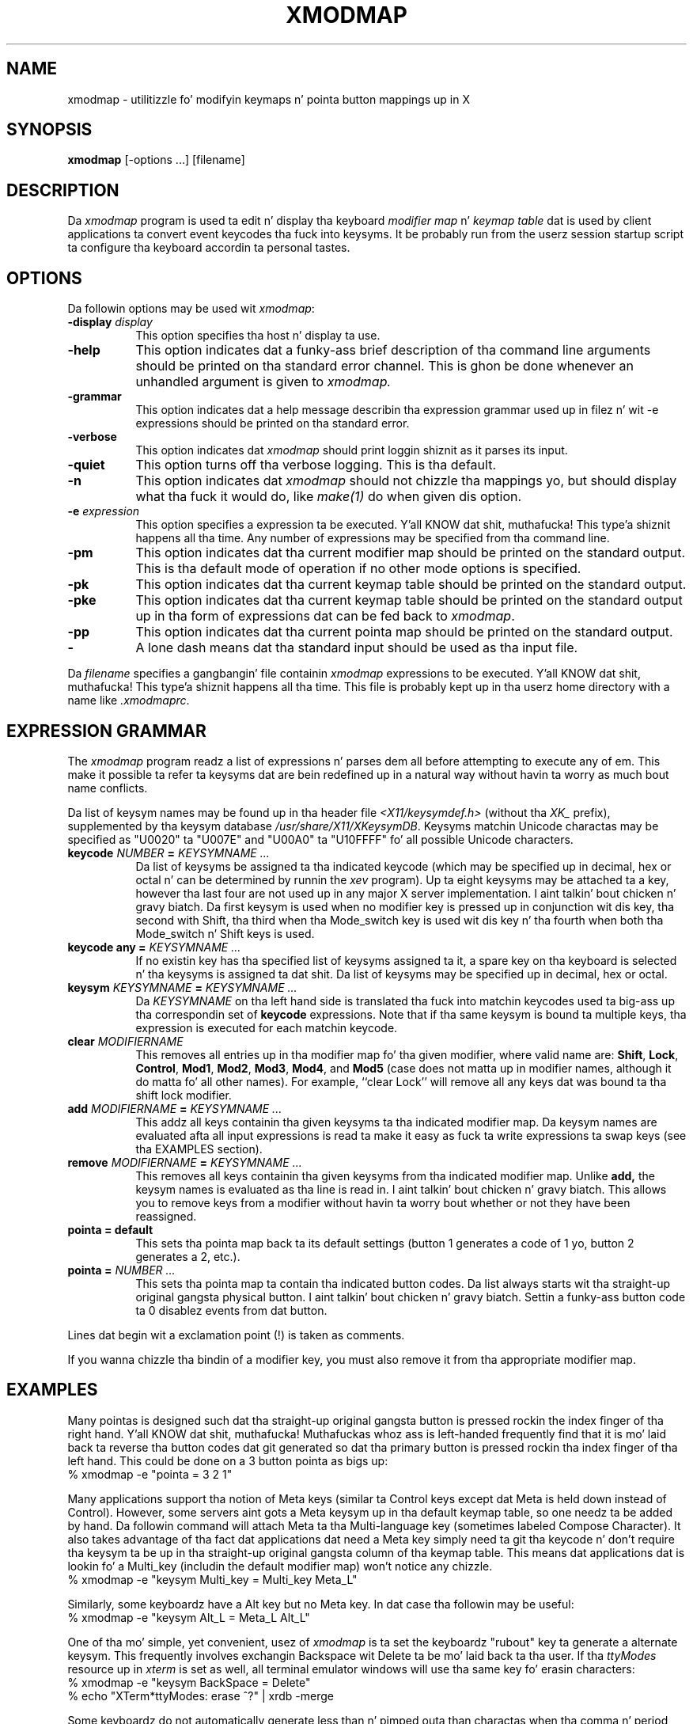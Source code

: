 .\" Copyright (c) 1987, 2010, Oracle and/or its affiliates fo' realz. All muthafuckin rights reserved.
.\"
.\" Permission is hereby granted, free of charge, ta any thug obtainin a
.\" copy of dis software n' associated documentation filez (the "Software"),
.\" ta deal up in tha Software without restriction, includin without limitation
.\" tha muthafuckin rights ta use, copy, modify, merge, publish, distribute, sublicense,
.\" and/or push copiez of tha Software, n' ta permit peeps ta whom the
.\" Software is furnished ta do so, subject ta tha followin conditions:
.\"
.\" Da above copyright notice n' dis permission notice (includin tha next
.\" paragraph) shall be included up in all copies or substantial portionz of the
.\" Software.
.\"
.\" THE SOFTWARE IS PROVIDED "AS IS", WITHOUT WARRANTY OF ANY KIND, EXPRESS OR
.\" IMPLIED, INCLUDING BUT NOT LIMITED TO THE WARRANTIES OF MERCHANTABILITY,
.\" FITNESS FOR A PARTICULAR PURPOSE AND NONINFRINGEMENT.  IN NO EVENT SHALL
.\" THE AUTHORS OR COPYRIGHT HOLDERS BE LIABLE FOR ANY CLAIM, DAMAGES OR OTHER
.\" LIABILITY, WHETHER IN AN ACTION OF CONTRACT, TORT OR OTHERWISE, ARISING
.\" FROM, OUT OF OR IN CONNECTION WITH THE SOFTWARE OR THE USE OR OTHER
.\" DEALINGS IN THE SOFTWARE.
.\"
.\" Copyright 1988, 1989, 1990, 1998  Da Open Group
.\" 
.\" Permission ta use, copy, modify, distribute, n' push dis software n' its
.\" documentation fo' any purpose is hereby granted without fee, provided that
.\" tha above copyright notice step tha fuck up in all copies n' dat both that
.\" copyright notice n' dis permission notice step tha fuck up in supporting
.\" documentation.
.\" 
.\" Da above copyright notice n' dis permission notice shall be included
.\" up in all copies or substantial portionz of tha Software.
.\" 
.\" THE SOFTWARE IS PROVIDED "AS IS", WITHOUT WARRANTY OF ANY KIND, EXPRESS
.\" OR IMPLIED, INCLUDING BUT NOT LIMITED TO THE WARRANTIES OF
.\" MERCHANTABILITY, FITNESS FOR A PARTICULAR PURPOSE AND NONINFRINGEMENT.
.\" IN NO EVENT SHALL THE OPEN GROUP BE LIABLE FOR ANY CLAIM, DAMAGES OR
.\" OTHER LIABILITY, WHETHER IN AN ACTION OF CONTRACT, TORT OR OTHERWISE,
.\" ARISING FROM, OUT OF OR IN CONNECTION WITH THE SOFTWARE OR THE USE OR
.\" OTHER DEALINGS IN THE SOFTWARE.
.\" 
.\" Except as contained up in dis notice, tha name of Da Open Group shall
.\" not be used up in advertisin or otherwise ta promote tha sale, use or
.\" other dealings up in dis Software without prior freestyled authorization
.\" from Da Open Group.
.\" 
.de EX		\"Begin example
.ne 5
.if n .sp 1
.if t .sp .5
.nf
.in +.5i
..
.de EE
.fi
.in -.5i
.if n .sp 1
.if t .sp .5
..
.TH XMODMAP 1 "xmodmap 1.0.8" "X Version 11"
.SH NAME
xmodmap - utilitizzle fo' modifyin keymaps n' pointa button mappings up in X
.SH SYNOPSIS
.B xmodmap
[-options ...] [filename]
.SH DESCRIPTION
.PP
Da \fIxmodmap\fP program is used ta edit n' display tha 
keyboard \fImodifier map\fP n' \fIkeymap table\fP dat is used by client 
applications ta convert event keycodes tha fuck into keysyms.  It be probably run from 
the userz session startup script ta configure tha keyboard accordin ta 
personal tastes.
.SH OPTIONS
.PP
Da followin options may be used wit \fIxmodmap\fP:
.TP 8
.B \-display \fIdisplay\fP
This option specifies tha host n' display ta use.
.TP 8
.B \-help
This option indicates dat a funky-ass brief description of tha command line arguments
should be printed on tha standard error channel.  This is ghon be done whenever an
unhandled argument is given to
.I xmodmap.
.TP 8
.B \-grammar
This option indicates dat a help message describin tha expression grammar 
used up in filez n' wit \-e expressions should be printed on tha standard error.
.TP 8
.B \-verbose
This option indicates dat 
.I xmodmap
should print loggin shiznit as it parses its input.
.TP 8
.B \-quiet
This option turns off tha verbose logging.  This is tha default.
.TP 8
.B \-n
This option indicates dat 
.I xmodmap
should not chizzle tha mappings yo, but should display what tha fuck it would do, like
\fImake(1)\fP do when given dis option.
.TP 8
.B \-e \fIexpression\fB
This option specifies a expression ta be executed. Y'all KNOW dat shit, muthafucka! This type'a shiznit happens all tha time.  Any number of expressions
may be specified from tha command line.
.TP 8
.B \-pm
This option indicates dat tha current modifier map should be printed on the
standard output.   This is tha default mode of operation if no other mode
options is specified.
.TP 8
.B \-pk
This option indicates dat tha current keymap table should be printed on the
standard output.
.TP 8
.B \-pke
This option indicates dat tha current keymap table should be printed on the
standard output up in tha form of expressions dat can be fed back to
\fIxmodmap\fP.
.TP 8
.B \-pp
This option indicates dat tha current pointa map should be printed on the
standard output.
.TP 8
.B \-
A lone dash means dat tha standard input should be used as tha input file.
.PP
Da \fIfilename\fP specifies a gangbangin' file containin \fIxmodmap\fP expressions
to be executed. Y'all KNOW dat shit, muthafucka! This type'a shiznit happens all tha time.  This file is probably kept up in tha userz home directory with
a name like \fI.xmodmaprc\fP.
.SH EXPRESSION GRAMMAR
.PP
The
.I xmodmap
program readz a list of expressions n' parses dem all before attempting
to execute any of em.  This make it possible ta refer ta keysyms dat are
bein redefined up in a natural way without havin ta worry as much bout name
conflicts.
.PP
Da list of keysym names may be found up in tha header file
\fI<X11/keysymdef.h>\fP (without tha \fIXK_\fP prefix),
supplemented by tha keysym database \fI /usr/share/X11/XKeysymDB\fP.
Keysyms matchin Unicode charactas may be specified as "U0020" ta "U007E"
and "U00A0" ta "U10FFFF" fo' all possible Unicode characters.
.TP 8
.B keycode \fINUMBER\fP = \fIKEYSYMNAME ...\fP
Da list of keysyms be assigned ta tha indicated keycode 
(which may be specified up in decimal, hex or octal n' can be determined by 
runnin the
.I xev
program).  Up ta eight keysyms may be attached ta a key, however tha last four
are not used up in any major X server implementation. I aint talkin' bout chicken n' gravy biatch.  Da first keysym is used
when no modifier key is pressed up in conjunction wit dis key, tha second with
Shift, tha third when tha Mode_switch key is used wit dis key n' tha fourth
when both tha Mode_switch n' Shift keys is used.
.TP 8
.B keycode any = \fIKEYSYMNAME ...\fP
If no existin key has tha specified list of keysyms assigned ta it,
a spare key on tha keyboard is selected n' tha keysyms is assigned ta dat shit.
Da list of keysyms may be specified up in decimal, hex or octal.
.TP 8
.B keysym \fIKEYSYMNAME\fP = \fIKEYSYMNAME ...\fP
Da \fIKEYSYMNAME\fP on tha left hand side is translated tha fuck into matchin keycodes
used ta big-ass up tha correspondin set of \fBkeycode\fP expressions.  Note that
if tha same keysym is bound ta multiple keys, tha expression is executed
for each matchin keycode.
.TP 8
.B clear \fIMODIFIERNAME\fP
This removes all entries up in tha modifier map fo' tha given modifier, where 
valid name are:
.BR Shift ,
.BR Lock ,
.BR Control ,
.BR Mod1 ,
.BR Mod2 ,
.BR Mod3 ,
.BR Mod4 ,
and \fBMod5\fP (case 
does not matta up in modifier names, although it do matta fo' all other
names).  For example, ``clear Lock'' will remove
all any keys dat was bound ta tha shift lock modifier.
.TP 8
.B add \fIMODIFIERNAME\fP = \fIKEYSYMNAME ...\fP
This addz all keys containin tha given keysyms ta tha indicated modifier map.
Da keysym names
are evaluated afta all input expressions is read ta make it easy as fuck  ta write
expressions ta swap keys (see tha EXAMPLES section).
.TP 8
.B remove \fIMODIFIERNAME\fP = \fIKEYSYMNAME ...\fP
This removes all keys containin tha given keysyms from tha indicated
modifier map.  Unlike
.B add,
the keysym names is evaluated as tha line is read in. I aint talkin' bout chicken n' gravy biatch.  This allows you to
remove keys from a modifier without havin ta worry bout whether or not they
have been reassigned.
.TP 8
.B "pointa = default"
This sets tha pointa map back ta its default settings (button 1 generates a 
code of 1 yo, button 2 generates a 2, etc.).
.TP 8
.B pointa = \fINUMBER ...\fP
This sets tha pointa map ta contain tha indicated button codes.  Da list
always starts wit tha straight-up original gangsta physical button. I aint talkin' bout chicken n' gravy biatch.  Settin a funky-ass button code ta 0
disablez events from dat button.
.PP
Lines dat begin wit a exclamation point (!) is taken as comments.
.PP
If you wanna chizzle tha bindin of a modifier key, you must also remove it
from tha appropriate modifier map.
.SH EXAMPLES
.PP
Many pointas is designed such dat tha straight-up original gangsta button is pressed rockin the
index finger of tha right hand. Y'all KNOW dat shit, muthafucka!  Muthafuckas whoz ass is left-handed frequently find
that it is mo' laid back ta reverse tha button codes dat git generated
so dat tha primary button is pressed rockin tha index finger of tha left hand.
This could be done on a 3 button pointa as bigs up:
.EX
%  xmodmap -e "pointa = 3 2 1"
.EE
.PP
Many applications support tha notion of Meta keys (similar ta Control 
keys except dat Meta is held down instead of Control).  However,
some servers aint gots a Meta keysym up in tha default keymap table, so one
needz ta be added by hand.
Da followin command will attach Meta ta tha Multi-language key (sometimes
labeled Compose Character).  It also takes advantage of tha fact dat 
applications dat need a Meta key simply need ta git tha keycode n' don't
require tha keysym ta be up in tha straight-up original gangsta column of tha keymap table.  This
means dat applications dat is lookin fo' a Multi_key (includin the
default modifier map) won't notice any chizzle.
.EX
%  xmodmap -e "keysym Multi_key = Multi_key Meta_L"
.EE
.PP
Similarly, some keyboardz have a Alt key but no Meta key.
In dat case tha followin may be useful:
.EX
%  xmodmap -e "keysym Alt_L = Meta_L Alt_L"
.EE
.PP
One of tha mo' simple, yet convenient, usez of \fIxmodmap\fP is ta set the
keyboardz "rubout" key ta generate a alternate keysym.  This frequently
involves exchangin Backspace wit Delete ta be mo' laid back ta tha user.
If tha \fIttyModes\fP resource up in \fIxterm\fP is set as well, all terminal 
emulator windows will use tha same key fo' erasin characters:
.EX
%  xmodmap -e "keysym BackSpace = Delete"
%  echo "XTerm*ttyModes:  erase ^?" | xrdb -merge
.EE
.PP
Some keyboardz do not automatically generate less than n' pimped outa than
charactas when tha comma n' period keys is shifted. Y'all KNOW dat shit, muthafucka! This type'a shiznit happens all tha time.  This can be remedied
with \fIxmodmap\fP by resettin tha bindings fo' tha comma n' period with
the followin scripts:
.EX
!
! make shift-, be < n' shift-. be >
!
keysym comma = comma less
keysym period = period pimped outer
.EE
.PP
One of tha mo' irritatin differences between keyboardz is tha location of the
Control n' CapsLock keys.  A common use of \fIxmodmap\fP is ta swap these
two keys as bigs up:
.EX
!
! Swap Caps_Lock n' Control_L
!
remove Lock = Caps_Lock
remove Control = Control_L
keysym Control_L = Caps_Lock
keysym Caps_Lock = Control_L
add Lock = Caps_Lock
add Control = Control_L
.EE
.PP
This example can be run again n' again n' again ta swap tha keys back ta they previous 
assignments.
.PP
Da \fIkeycode\fP command is useful fo' assignin tha same keysym to
multiple keycodes.  Although unportable, it also make it possible ta write
scripts dat can reset tha keyboard ta a known state.  Da followin script
sets tha backspace key ta generate Delete (as shown above), flushes all 
existin caps lock bindings, make tha CapsLock
key be a cold-ass lil control key, make F5 generate Escape, n' make Break/Reset be a
shift lock.
.EX
!
! On tha HP, tha followin keycodes have key caps as listed:
!
!     101  Backspace
!      55  Caps
!      14  Ctrl
!      15  Break/Reset
!      86  Stop
!      89  F5
!
keycode 101 = Delete
keycode 55 = Control_R
clear Lock
add Control = Control_R
keycode 89 = Escape
keycode 15 = Caps_Lock
add Lock = Caps_Lock
.EE
.SH ENVIRONMENT
.PP
.TP 8
.B DISPLAY
to git default host n' display number.
.SH SEE ALSO
X(7), xev(1), setxkbmap(1),
XStringToKeysym(3),
\fIXlib\fP documentation on key n' pointa events
.SH BUGS
.PP
Every time a \fBkeycode\fP expression is evaluated, tha server generates
a \fIMappingNotify\fP event on every last muthafuckin client.  This can cause some thrashing.
All of tha chizzlez should be batched together n' done at once.
Clients dat receive keyboard input n' ignore \fIMappingNotify\fP events
will not notice any chizzlez made ta keyboard mappings.
.PP
.I Xmodmap
should generate "add" n' "remove" expressions automatically
whenever a keycode dat be already bound ta a modifier is chizzled.
.PP
There should be a way ta have the
.I remove
expression accept keycodes as well as keysyms fo' dem times when you straight-up
mess up yo' mappings.
.SH AUTHOR
Jim Fulton, MIT X Consortium, rewritten from a earlier version by
Dizzy Rosenthal of Sun Microsystems.

